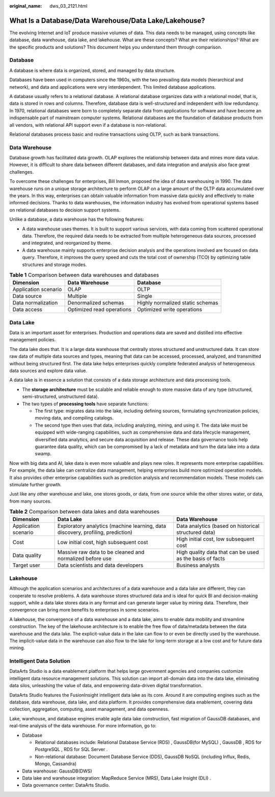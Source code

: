 :original_name: dws_03_2121.html

.. _dws_03_2121:

What Is a Database/Data Warehouse/Data Lake/Lakehouse?
======================================================

The evolving Internet and IoT produce massive volumes of data. This data needs to be managed, using concepts like database, data warehouse, data lake, and lakehouse. What are these concepts? What are their relationships? What are the specific products and solutions? This document helps you understand them through comparison.

Database
--------

A database is where data is organized, stored, and managed by data structure.

Databases have been used in computers since the 1960s, with the two prevailing data models (hierarchical and network), and data and applications were very interdependent. This limited database applications.

A database usually refers to a relational database. A relational database organizes data with a relational model, that is, data is stored in rows and columns. Therefore, database data is well-structured and independent with low redundancy. In 1970, relational databases were born to completely separate data from applications for software and have become an indispensable part of mainstream computer systems. Relational databases are the foundation of database products from all vendors, with relational API support even if a database is non-relational.

Relational databases process basic and routine transactions using OLTP, such as bank transactions.

Data Warehouse
--------------

Database growth has facilitated data growth. OLAP explores the relationship between data and mines more data value. However, it is difficult to share data between different databases, and data integration and analysis also face great challenges.

To overcome these challenges for enterprises, Bill Inmon, proposed the idea of data warehousing in 1990. The data warehouse runs on a unique storage architecture to perform OLAP on a large amount of the OLTP data accumulated over the years. In this way, enterprises can obtain valuable information from massive data quickly and effectively to make informed decisions. Thanks to data warehouses, the information industry has evolved from operational systems based on relational databases to decision support systems.

Unlike a database, a data warehouse has the following features:

-  A data warehouse uses themes. It is built to support various services, with data coming from scattered operational data. Therefore, the required data needs to be extracted from multiple heterogeneous data sources, processed and integrated, and reorganized by theme.
-  A data warehouse mainly supports enterprise decision analysis and the operations involved are focused on data query. Therefore, it improves the query speed and cuts the total cost of ownership (TCO) by optimizing table structures and storage modes.

.. table:: **Table 1** Comparison between data warehouses and databases

   +----------------------+---------------------------+----------------------------------+
   | Dimension            | Data Warehouse            | Database                         |
   +======================+===========================+==================================+
   | Application scenario | OLAP                      | OLTP                             |
   +----------------------+---------------------------+----------------------------------+
   | Data source          | Multiple                  | Single                           |
   +----------------------+---------------------------+----------------------------------+
   | Data normalization   | Denormalized schemas      | Highly normalized static schemas |
   +----------------------+---------------------------+----------------------------------+
   | Data access          | Optimized read operations | Optimized write operations       |
   +----------------------+---------------------------+----------------------------------+

Data Lake
---------

Data is an important asset for enterprises. Production and operations data are saved and distilled into effective management policies.

The data lake does that. It is a large data warehouse that centrally stores structured and unstructured data. It can store raw data of multiple data sources and types, meaning that data can be accessed, processed, analyzed, and transmitted without being structured first. The data lake helps enterprises quickly complete federated analysis of heterogeneous data sources and explore data value.

A data lake is in essence a solution that consists of a data storage architecture and data processing tools.

-  The **storage architecture** must be scalable and reliable enough to store massive data of any type (structured, semi-structured, unstructured data).
-  The two types of **processing tools** have separate functions:

   -  The first type: migrates data into the lake, including defining sources, formulating synchronization policies, moving data, and compiling catalogs.
   -  The second type then uses that data, including analyzing, mining, and using it. The data lake must be equipped with wide-ranging capabilities, such as comprehensive data and data lifecycle management, diversified data analytics, and secure data acquisition and release. These data governance tools help guarantee data quality, which can be compromised by a lack of metadata and turn the data lake into a data swamp.

Now with big data and AI, lake data is even more valuable and plays new roles. It represents more enterprise capabilities. For example, the data lake can centralize data management, helping enterprises build more optimized operation models. It also provides other enterprise capabilities such as prediction analysis and recommendation models. These models can stimulate further growth.

Just like any other warehouse and lake, one stores goods, or data, from one source while the other stores water, or data, from many sources.

.. table:: **Table 2** Comparison between data lakes and data warehouses

   +----------------------+---------------------------------------------------------------------------------+----------------------------------------------------------+
   | Dimension            | Data Lake                                                                       | Data Warehouse                                           |
   +======================+=================================================================================+==========================================================+
   | Application scenario | Exploratory analytics (machine learning, data discovery, profiling, prediction) | Data analytics (based on historical structured data)     |
   +----------------------+---------------------------------------------------------------------------------+----------------------------------------------------------+
   | Cost                 | Low initial cost, high subsequent cost                                          | High initial cost, low subsequent cost                   |
   +----------------------+---------------------------------------------------------------------------------+----------------------------------------------------------+
   | Data quality         | Massive raw data to be cleaned and normalized before use                        | High quality data that can be used as the basis of facts |
   +----------------------+---------------------------------------------------------------------------------+----------------------------------------------------------+
   | Target user          | Data scientists and data developers                                             | Business analysts                                        |
   +----------------------+---------------------------------------------------------------------------------+----------------------------------------------------------+

Lakehouse
---------

Although the application scenarios and architectures of a data warehouse and a data lake are different, they can cooperate to resolve problems. A data warehouse stores structured data and is ideal for quick BI and decision-making support, while a data lake stores data in any format and can generate larger value by mining data. Therefore, their convergence can bring more benefits to enterprises in some scenarios.

A lakehouse, the convergence of a data warehouse and a data lake, aims to enable data mobility and streamline construction. The key of the lakehouse architecture is to enable the free flow of data/metadata between the data warehouse and the data lake. The explicit-value data in the lake can flow to or even be directly used by the warehouse. The implicit-value data in the warehouse can also flow to the lake for long-term storage at a low cost and for future data mining.

Intelligent Data Solution
-------------------------

DataArts Studio is a data enablement platform that helps large government agencies and companies customize intelligent data resource management solutions. This solution can import all-domain data into the data lake, eliminating data silos, unleashing the value of data, and empowering data-driven digital transformation.

DataArts Studio features the FusionInsight intelligent data lake as its core. Around it are computing engines such as the database, data warehouse, data lake, and data platform. It provides comprehensive data enablement, covering data collection, aggregation, computing, asset management, and data openness.

Lake, warehouse, and database engines enable agile data lake construction, fast migration of GaussDB databases, and real-time analysis of the data warehouse. For more information, go to:

-  Database

   -  Relational databases include: Relational Database Service (RDS) , GaussDB(for MySQL) , GaussDB , RDS for PostgreSQL , RDS for SQL Server .
   -  Non-relational database: Document Database Service (DDS), GaussDB NoSQL (including Influx, Redis, Mongo, Cassandra)

-  Data warehouse: GaussDB(DWS)
-  Data lake and warehouse integration: MapReduce Service (MRS), Data Lake Insight (DLI) .
-  Data governance center: DataArts Studio.
